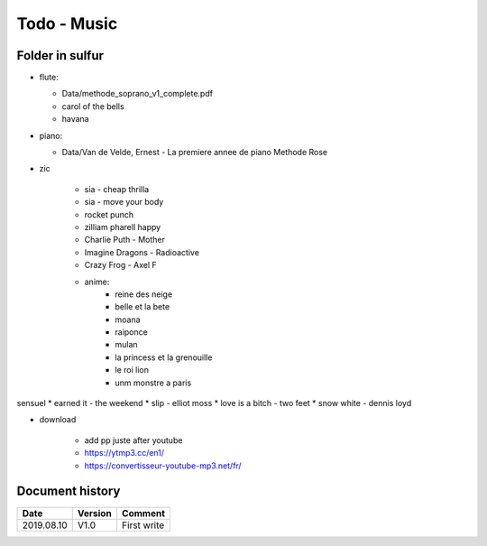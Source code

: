Todo - Music
************

Folder in sulfur
================

* flute:

  * Data/methode_soprano_v1_complete.pdf
  * carol of the bells
  * havana

* piano:

  * Data/Van de Velde, Ernest - La premiere annee de piano Methode Rose

* zic

    * sia - cheap thrilla
    * sia - move your body
    * rocket punch
    * zilliam pharell happy
    * Charlie Puth - Mother
    * Imagine Dragons - Radioactive
    * Crazy Frog - Axel F
    * anime:
        * reine des neige
        * belle et la bete
        * moana
        * raiponce
        * mulan
        * la princess et la grenouille
        * le roi lion
        * unm monstre a paris

sensuel
* earned it - the weekend
* slip - elliot moss
* love is a bitch - two feet
* snow white - dennis loyd

* download

    * add pp juste after youtube
    * https://ytmp3.cc/en1/
    * https://convertisseur-youtube-mp3.net/fr/

Document history
================

+------------+---------+--------------------------------------------------------------------+
| Date       | Version | Comment                                                            |
+============+=========+====================================================================+
| 2019.08.10 | V1.0    | First write                                                        |
+------------+---------+--------------------------------------------------------------------+
